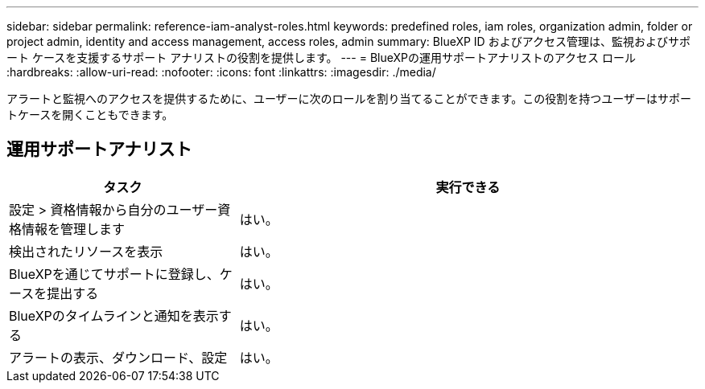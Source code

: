 ---
sidebar: sidebar 
permalink: reference-iam-analyst-roles.html 
keywords: predefined roles, iam roles, organization admin, folder or project admin, identity and access management, access roles, admin 
summary: BlueXP ID およびアクセス管理は、監視およびサポート ケースを支援するサポート アナリストの役割を提供します。 
---
= BlueXPの運用サポートアナリストのアクセス ロール
:hardbreaks:
:allow-uri-read: 
:nofooter: 
:icons: font
:linkattrs: 
:imagesdir: ./media/


[role="lead"]
アラートと監視へのアクセスを提供するために、ユーザーに次のロールを割り当てることができます。この役割を持つユーザーはサポートケースを開くこともできます。



== 運用サポートアナリスト

[cols="1,2"]
|===
| タスク | 実行できる 


| 設定 > 資格情報から自分のユーザー資格情報を管理します | はい。 


| 検出されたリソースを表示 | はい。 


| BlueXPを通じてサポートに登録し、ケースを提出する | はい。 


| BlueXPのタイムラインと通知を表示する | はい。 


| アラートの表示、ダウンロード、設定 | はい。 
|===
